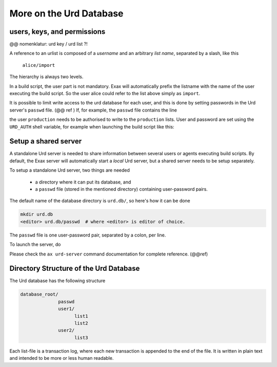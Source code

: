 More on the Urd Database
========================

users, keys, and permissions
----------------------------
@@ nomenklatur: urd key / urd list ?!

A reference to an urlist is composed of a *username* and an arbitrary
*list name*, separated by a slash, like this

  ``alice/import``

The hierarchy is always two levels.

In a build script, the user part is not mandatory.  Exax will
automatically prefix the listname with the name of the user executing
the build script.  So the user alice could refer to the list above
simply as ``import``.

It is possible to limit write access to the urd database for each
user, and this is done by setting passwords in the Urd server's
``passwd`` file.  (@@ ref ) If, for example, the ``passwd`` file
contains the line

.. code-block::
  :caption: contents of ``urd.db/passwd``

  production:secret

the user ``production`` needs to be authorised to write to the
``production`` lists.  User and password are set using the
``URD_AUTH`` shell variable, for example when launching the build
script like this:

.. code-block::
  :caption: run a build script as the user ``production`` with a password
	    for urd database authentication.
	    
  URD_AUTH=production:secret   ax run productionscript



Setup a shared server
---------------------

A standalone Urd server is needed to share information between several
users or agents executing build scripts.  By default, the Exax
server will automatically start a *local* Urd server, but a shared
server needs to be setup separately.

To setup a standalone Urd server, two things are needed

  - a directory where it can put its database, and
  - a ``passwd`` file (stored in the mentioned directory) containing user-password pairs.

The default name of the database directory is ``urd.db/``, so here's
how it can be done

.. code-block::
  
  mkdir urd.db
  <editor> urd.db/passwd  # where <editor> is editor of choice.

The ``passwd`` file is one user-password pair, separated by a colon, per line.

To launch the server, do

.. code-block::
  :caption: start a standalone Urd server

  ax urd-server --listen=<[host:]port> --path=<path>

Please check the ``ax urd-server`` command documentation for complete
reference. (@@ref)

.. argparse::
   :module: accelerator.shell.urd
   :func: createparser
   :prog: ax urd


Directory Structure of the Urd Database
---------------------------------------

The Urd database has the following structure

.. code-block::

  database_root/
                passwd
   	        user1/
       	              list1
  	              list2
  	        user2/
  	              list3

Each list-file is a transaction log, where each new transaction is
appended to the end of the file.  It is written in plain text and
intended to be more or less human readable.
